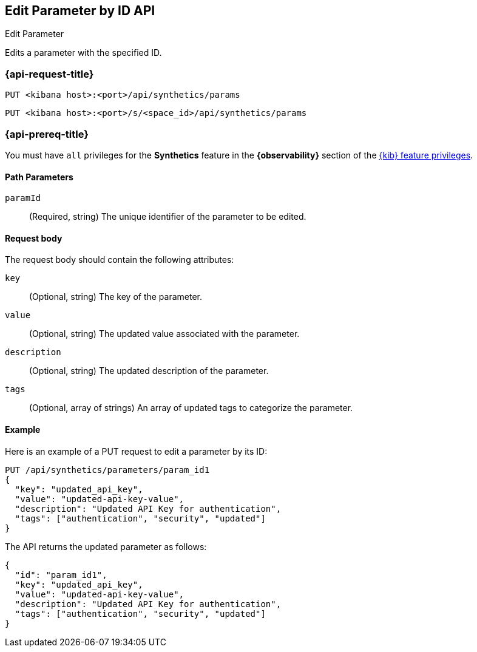 [[edit-parameter-by-id-api]]
== Edit Parameter by ID API
++++
<titleabbrev>Edit Parameter</titleabbrev>
++++

Edits a parameter with the specified ID.

=== {api-request-title}

`PUT <kibana host>:<port>/api/synthetics/params`

`PUT <kibana host>:<port>/s/<space_id>/api/synthetics/params`

=== {api-prereq-title}

You must have `all` privileges for the *Synthetics* feature in the *{observability}* section of the
<<kibana-feature-privileges,{kib} feature privileges>>.

[[parameter-edit-path-params]]
==== Path Parameters

`paramId`::
(Required, string) The unique identifier of the parameter to be edited.

[[parameter-edit-request-body]]
==== Request body

The request body should contain the following attributes:

`key`::
(Optional, string) The key of the parameter.

`value`::
(Optional, string) The updated value associated with the parameter.

`description`::
(Optional, string) The updated description of the parameter.

`tags`::
(Optional, array of strings) An array of updated tags to categorize the parameter.

[[parameter-edit-example]]
==== Example

Here is an example of a PUT request to edit a parameter by its ID:

[source,sh]
--------------------------------------------------
PUT /api/synthetics/parameters/param_id1
{
  "key": "updated_api_key",
  "value": "updated-api-key-value",
  "description": "Updated API Key for authentication",
  "tags": ["authentication", "security", "updated"]
}
--------------------------------------------------

The API returns the updated parameter as follows:

[source,json]
--------------------------------------------------
{
  "id": "param_id1",
  "key": "updated_api_key",
  "value": "updated-api-key-value",
  "description": "Updated API Key for authentication",
  "tags": ["authentication", "security", "updated"]
}
--------------------------------------------------
